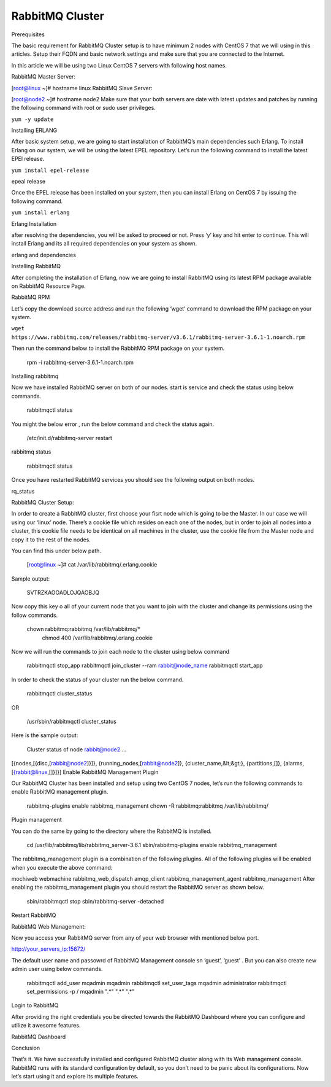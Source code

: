 RabbitMQ Cluster
----------------



Prerequisites

The basic requirement for RabbitMQ Cluster setup is to have minimum 2 nodes with CentOS 7 that we will using in this articles. Setup their FQDN and basic network settings and make sure that you are connected to the Internet.

In this article we will be using two Linux CentOS 7 servers with following host names.

RabbitMQ Master Server:

[root@linux ~]# hostname
linux
RabbitMQ Slave Server:

[root@node2 ~]# hostname
node2
Make sure that your both servers are date with latest updates and patches by running the following command with root or sudo user privileges.

``yum -y update``

Installing ERLANG

After basic system setup, we are going to start installation of RabbitMQ’s main dependencies such Erlang. To install Erlang on our system, we will be using the latest EPEL repository. Let’s run the following command to install the latest EPEl release.

``yum install epel-release``

epeal release

Once the EPEL release has been installed on your system, then you can install Erlang on CentOS 7 by issuing the following command.

``yum install erlang``

Erlang Installation

after resolving the dependencies, you will be asked to proceed or not. Press ‘y’ key and hit enter to continue. This will install Erlang and its all required dependencies on your system as shown.

erlang and dependencies

Installing RabbitMQ

After completing the installation of Erlang, now we are going to install RabbitMQ using its latest RPM package available on RabbitMQ Resource Page.

RabbitMQ RPM

Let’s copy the download source address and run the following ‘wget’ command to download the RPM package on your system.

``wget https://www.rabbitmq.com/releases/rabbitmq-server/v3.6.1/rabbitmq-server-3.6.1-1.noarch.rpm``

Then run the command below to install the RabbitMQ RPM package on your system.

 rpm -i rabbitmq-server-3.6.1-1.noarch.rpm
Installing rabbitmq

Now we have installed RabbitMQ server on both of our nodes. start is service and check the status using below commands.

 rabbitmqctl status
You might the below error , run the below command and check the status again.

 /etc/init.d/rabbitmq-server restart
rabbitmq status

 rabbitmqctl status
Once you have restarted RabbitMQ services you should see the following output on both nodes.

rq_status

RabbitMQ Cluster Setup:

In order to create a RabbitMQ cluster, first choose your fisrt node which is going to be the Master.
In our case we will using our ‘linux’ node. There’s a cookie file which resides on each one of the nodes, but in order to join all nodes into a cluster, this cookie file needs to be identical on all machines in the cluster, use the cookie file from the Master node and copy it to the rest of the nodes.

You can find this under below path.

 [root@linux ~]# cat /var/lib/rabbitmq/.erlang.cookie
Sample output:

 SVTRZKAOOADLOJQAOBJQ
Now copy this key o all of your current node that you want to join with the cluster and change its permissions using the follow commands.

 chown rabbitmq:rabbitmq /var/lib/rabbitmq/*
  chmod 400 /var/lib/rabbitmq/.erlang.cookie
Now we will run the commands to join each node to the cluster using below command

 rabbitmqctl stop_app
 rabbitmqctl join_cluster --ram rabbit@node_name
 rabbitmqctl start_app
In order to check the status of your cluster run the below command.

 rabbitmqctl cluster_status
OR

 /usr/sbin/rabbitmqctl cluster_status
Here is the sample output:

 Cluster status of node rabbit@node2 ...
[{nodes,[{disc,[rabbit@node2]}]},
{running_nodes,[rabbit@node2]},
{cluster_name,&lt;&gt;},
{partitions,[]},
{alarms,[{rabbit@linux,[]}]}]
Enable RabbitMQ Management Plugin

Our RabbitMQ Cluster has been installed and setup using two CentOS 7 nodes, let’s run the following commands to enable RabbitMQ management plugin.

 rabbitmq-plugins enable rabbitmq_management
 chown -R rabbitmq:rabbitmq /var/lib/rabbitmq/
Plugin management

You can do the same by going to the directory where the RabbitMQ is installed.

 cd /usr/lib/rabbitmq/lib/rabbitmq_server-3.6.1
 sbin/rabbitmq-plugins enable rabbitmq_management
The rabbitmq_management plugin is a combination of the following plugins. All of the following plugins will be enabled when you execute the above command:

mochiweb
webmachine
rabbitmq_web_dispatch
amqp_client
rabbitmq_management_agent
rabbitmq_management
After enabling the rabbitmq_management plugin you should restart the RabbitMQ server as shown below.

 sbin/rabbitmqctl stop 
 sbin/rabbitmq-server -detached
Restart RabbitMQ

RabbitMQ Web Management:

Now you access your RabbitMQ server from any of your web browser with mentioned below port.

http://your_servers_ip:15672/

The default user name and passowrd of RabbitMQ Management console sn ‘guest’, ‘guest’ . But you can also create new admin user using below commands.

 rabbitmqctl add_user mqadmin mqadmin
 rabbitmqctl set_user_tags mqadmin administrator
 rabbitmqctl set_permissions -p / mqadmin ".*" ".*" ".*"
Login to RabbitMQ

After providing the right credentials you be directed towards the RabbitMQ Dashboard where you can configure and utilize it awesome features.

RabbitMQ Dashboard

Conclusion

That’s it. We have successfully installed and configured RabbitMQ cluster along with its Web management console. RabbitMQ runs with its standard configuration by default, so you don’t need to be panic about its configurations. Now let’s start using it and explore its multiple features.

